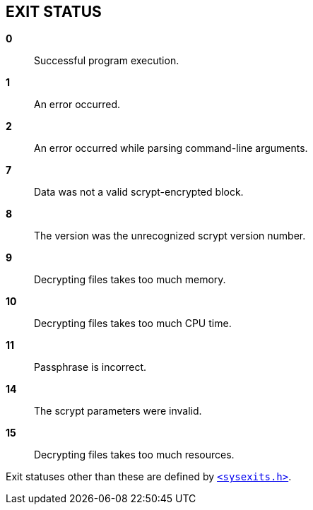 // SPDX-FileCopyrightText: 2022 Shun Sakai
//
// SPDX-License-Identifier: CC-BY-4.0

== EXIT STATUS
:sysexits-man-page-url: https://man.openbsd.org/sysexits

*0*::

  Successful program execution.

*1*::

  An error occurred.

*2*::

  An error occurred while parsing command-line arguments.

*7*::

  Data was not a valid scrypt-encrypted block.

*8*::

  The version was the unrecognized scrypt version number.

*9*::

  Decrypting files takes too much memory.

*10*::

  Decrypting files takes too much CPU time.

*11*::

  Passphrase is incorrect.

*14*::

  The scrypt parameters were invalid.

*15*::

  Decrypting files takes too much resources.

Exit statuses other than these are defined by
{sysexits-man-page-url}[`<sysexits.h>`].
